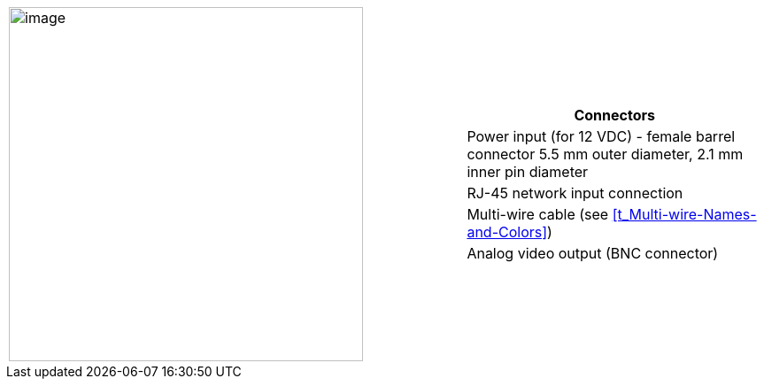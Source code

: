 
[table.withborders,cols="3,2a",width="100%",frame=none,grid=none]
|===
| image:ROOT:image$/IZ600F/IZ600F-cables-connectors.png[image,width=400]
|[table.withborders,width="100%",cols="100%",options="header",]
!===
!Connectors
!Power input (for 12 VDC) - female barrel connector 5.5 mm outer diameter, 2.1 mm inner pin diameter
!RJ-45 network input connection
!Multi-wire cable (see <<t_Multi-wire-Names-and-Colors>>)
!Analog video output (BNC connector)
!===
|===
